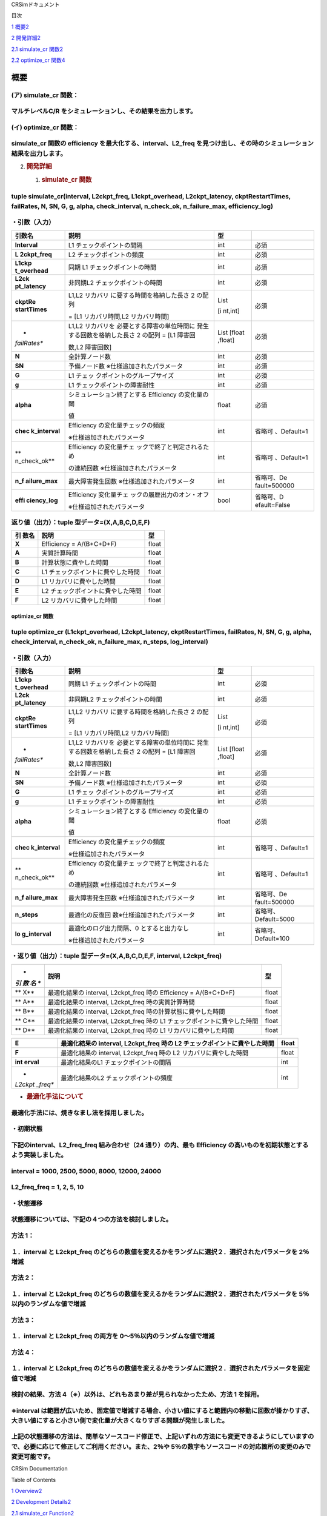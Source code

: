 CRSimドキュメント

目次

`1 概要 <#概要>`__\ `2 <#概要>`__

`2 開発詳細 <#開発詳細>`__\ `2 <#開発詳細>`__

`2.1 simulate_cr 関数 <#simulate_cr-関数>`__\ `2 <#simulate_cr-関数>`__

`2.2 optimize_cr 関数 <#optimize_cr-関数>`__\ `4 <#optimize_cr-関数>`__

概要
====

(ア) simulate_cr 関数：
~~~~~~~~~~~~~~~~~~~~~~~

マルチレベルC/R をシミュレーションし、その結果を出力します。
~~~~~~~~~~~~~~~~~~~~~~~~~~~~~~~~~~~~~~~~~~~~~~~~~~~~~~~~~~~~

(イ) optimize_cr 関数：
~~~~~~~~~~~~~~~~~~~~~~~

simulate_cr 関数の efficiency を最大化する、interval、L2_freq を見つけ出し、その時のシミュレーション結果を出力します。
~~~~~~~~~~~~~~~~~~~~~~~~~~~~~~~~~~~~~~~~~~~~~~~~~~~~~~~~~~~~~~~~~~~~~~~~~~~~~~~~~~~~~~~~~~~~~~~~~~~~~~~~~~~~~~~~~~~~~~

2. .. rubric:: 開発詳細
      :name: 開発詳細

   1. .. rubric:: simulate_cr 関数
         :name: simulate_cr-関数

tuple simulate_cr(interval, L2ckpt_freq, L1ckpt_overhead, L2ckpt_latency, ckptRestartTimes, failRates, N, SN, G, g, alpha, check_interval, n_check_ok, n_failure_max, efficiency_log)
~~~~~~~~~~~~~~~~~~~~~~~~~~~~~~~~~~~~~~~~~~~~~~~~~~~~~~~~~~~~~~~~~~~~~~~~~~~~~~~~~~~~~~~~~~~~~~~~~~~~~~~~~~~~~~~~~~~~~~~~~~~~~~~~~~~~~~~~~~~~~~~~~~~~~~~~~~~~~~~~~~~~~~~~~~~~~~~~~~~~~

・引数（入力）
~~~~~~~~~~~~~~

+--------------+-----------------------------+---------+--------------+
| **引数名**   | **説明**                    | **型**  |              |
+==============+=============================+=========+==============+
| **Interval** | L1 チェックポイントの間隔   | int     | 必須         |
+--------------+-----------------------------+---------+--------------+
| **L          | L2 チェックポイントの頻度   | int     | 必須         |
| 2ckpt_freq** |                             |         |              |
+--------------+-----------------------------+---------+--------------+
| **L1ckp      | 同期 L1                     | int     | 必須         |
| t_overhead** | チェックポイントの時間      |         |              |
+--------------+-----------------------------+---------+--------------+
| **L2ck       | 非同期L2                    | int     | 必須         |
| pt_latency** | チェックポイントの時間      |         |              |
+--------------+-----------------------------+---------+--------------+
| **ckptRe     | L1,L2                       | List    | 必須         |
| startTimes** | リカバリ                    |         |              |
|              | に要する時間を格納した長さ  | [i      |              |
|              | 2 の配列                    | nt,int] |              |
|              |                             |         |              |
|              | = [L1 リカバリ時間,L2       |         |              |
|              | リカバリ時間]               |         |              |
+--------------+-----------------------------+---------+--------------+
| *            | L1,L2                       | List    | 必須         |
| *failRates** | リカバリを                  | [float  |              |
|              | 必要とする障害の単位時間に  | ,float] |              |
|              | 発生する回数を格納した長さ  |         |              |
|              | 2 の配列 = [L1 障害回       |         |              |
|              |                             |         |              |
|              | 数,L2 障害回数]             |         |              |
+--------------+-----------------------------+---------+--------------+
| **N**        | 全計算ノード数              | int     | 必須         |
+--------------+-----------------------------+---------+--------------+
| **SN**       | 予備ノード数                | int     | 必須         |
|              | ※仕様追加されたパラメータ   |         |              |
+--------------+-----------------------------+---------+--------------+
| **G**        | L1                          | int     | 必須         |
|              | チェッ                      |         |              |
|              | クポイントのグループサイズ  |         |              |
+--------------+-----------------------------+---------+--------------+
| **g**        | L1                          | int     | 必須         |
|              | チェックポイントの障害耐性  |         |              |
+--------------+-----------------------------+---------+--------------+
| **alpha**    | シミュレーション終了とする  | float   | 必須         |
|              | Efficiency の変化量の閾     |         |              |
|              |                             |         |              |
|              | 値                          |         |              |
+--------------+-----------------------------+---------+--------------+
| **chec       | Efficiency                  | int     | 省略可       |
| k_interval** | の変化量チェックの頻度      |         | 、Default=1  |
|              |                             |         |              |
|              | ※仕様追加されたパラメータ   |         |              |
+--------------+-----------------------------+---------+--------------+
| **           | Efficiency                  | int     | 省略可       |
| n_check_ok** | の変化量チェ                |         | 、Default=1  |
|              | ックで終了と判定されるため  |         |              |
|              |                             |         |              |
|              | の連続回数                  |         |              |
|              | ※仕様追加されたパラメータ   |         |              |
+--------------+-----------------------------+---------+--------------+
| **n_f        | 最大障害発生回数            | int     | 省略可、De   |
| ailure_max** | ※仕様追加されたパラメータ   |         | fault=500000 |
+--------------+-----------------------------+---------+--------------+
| **effi       | Efficiency                  | bool    | 省略可、D    |
| ciency_log** | 変化量チェ                  |         | efault=False |
|              | ックの履歴出力のオン・オフ  |         |              |
|              |                             |         |              |
|              | ※仕様追加されたパラメータ   |         |              |
+--------------+-----------------------------+---------+--------------+

返り値（出力）：tuple 型データ=(X,A,B,C,D,E,F)
~~~~~~~~~~~~~~~~~~~~~~~~~~~~~~~~~~~~~~~~~~~~~~

+---------+-------------------------------------------+----------------+
| **引    | **説明**                                  |    **型**      |
| 数名**  |                                           |                |
+=========+===========================================+================+
| **X**   | Efficiency = A/(B+C+D+F)                  |    float       |
+---------+-------------------------------------------+----------------+
| **A**   | 実質計算時間                              |    float       |
+---------+-------------------------------------------+----------------+
| **B**   | 計算状態に費やした時間                    |    float       |
+---------+-------------------------------------------+----------------+
| **C**   | L1 チェックポイントに費やした時間         |    float       |
+---------+-------------------------------------------+----------------+
| **D**   | L1 リカバリに費やした時間                 |    float       |
+---------+-------------------------------------------+----------------+
| **E**   | L2 チェックポイントに費やした時間         |    float       |
+---------+-------------------------------------------+----------------+
| **F**   | L2 リカバリに費やした時間                 |    float       |
+---------+-------------------------------------------+----------------+

optimize_cr 関数
----------------

tuple optimize_cr (L1ckpt_overhead, L2ckpt_latency, ckptRestartTimes, failRates, N, SN, G, g, alpha, check_interval, n_check_ok, n_failure_max, n_steps, log_interval)
~~~~~~~~~~~~~~~~~~~~~~~~~~~~~~~~~~~~~~~~~~~~~~~~~~~~~~~~~~~~~~~~~~~~~~~~~~~~~~~~~~~~~~~~~~~~~~~~~~~~~~~~~~~~~~~~~~~~~~~~~~~~~~~~~~~~~~~~~~~~~~~~~~~~~~~~~~~~~~~~~~~~~~

.. _引数入力-1:

・引数（入力）
~~~~~~~~~~~~~~

+--------------+-----------------------------+---------+--------------+
| **引数名**   | **説明**                    | **型**  |              |
+==============+=============================+=========+==============+
| **L1ckp      | 同期 L1                     | int     | 必須         |
| t_overhead** | チェックポイントの時間      |         |              |
+--------------+-----------------------------+---------+--------------+
| **L2ck       | 非同期L2                    | int     | 必須         |
| pt_latency** | チェックポイントの時間      |         |              |
+--------------+-----------------------------+---------+--------------+
| **ckptRe     | L1,L2                       | List    | 必須         |
| startTimes** | リカバリ                    |         |              |
|              | に要する時間を格納した長さ  | [i      |              |
|              | 2 の配列                    | nt,int] |              |
|              |                             |         |              |
|              | = [L1 リカバリ時間,L2       |         |              |
|              | リカバリ時間]               |         |              |
+--------------+-----------------------------+---------+--------------+
| *            | L1,L2                       | List    | 必須         |
| *failRates** | リカバリを                  | [float  |              |
|              | 必要とする障害の単位時間に  | ,float] |              |
|              | 発生する回数を格納した長さ  |         |              |
|              | 2 の配列 = [L1 障害回       |         |              |
|              |                             |         |              |
|              | 数,L2 障害回数]             |         |              |
+--------------+-----------------------------+---------+--------------+
| **N**        | 全計算ノード数              | int     | 必須         |
+--------------+-----------------------------+---------+--------------+
| **SN**       | 予備ノード数                | int     | 必須         |
|              | ※仕様追加されたパラメータ   |         |              |
+--------------+-----------------------------+---------+--------------+
| **G**        | L1                          | int     | 必須         |
|              | チェッ                      |         |              |
|              | クポイントのグループサイズ  |         |              |
+--------------+-----------------------------+---------+--------------+
| **g**        | L1                          | int     | 必須         |
|              | チェックポイントの障害耐性  |         |              |
+--------------+-----------------------------+---------+--------------+
| **alpha**    | シミュレーション終了とする  | float   | 必須         |
|              | Efficiency の変化量の閾     |         |              |
|              |                             |         |              |
|              | 値                          |         |              |
+--------------+-----------------------------+---------+--------------+
| **chec       | Efficiency                  | int     | 省略可       |
| k_interval** | の変化量チェックの頻度      |         | 、Default=1  |
|              |                             |         |              |
|              | ※仕様追加されたパラメータ   |         |              |
+--------------+-----------------------------+---------+--------------+
| **           | Efficiency                  | int     | 省略可       |
| n_check_ok** | の変化量チェ                |         | 、Default=1  |
|              | ックで終了と判定されるため  |         |              |
|              |                             |         |              |
|              | の連続回数                  |         |              |
|              | ※仕様追加されたパラメータ   |         |              |
+--------------+-----------------------------+---------+--------------+
| **n_f        | 最大障害発生回数            | int     | 省略可、De   |
| ailure_max** | ※仕様追加されたパラメータ   |         | fault=500000 |
+--------------+-----------------------------+---------+--------------+
| **n_steps**  | 最適化の反復回              | int     | 省略可、     |
|              | 数※仕様追加されたパラメータ |         | Default=5000 |
+--------------+-----------------------------+---------+--------------+
| **lo         | 最適化のログ出力間隔、0     | int     | 省略可、     |
| g_interval** | とすると出力なし            |         | Default=100  |
|              |                             |         |              |
|              | ※仕様追加されたパラメータ   |         |              |
+--------------+-----------------------------+---------+--------------+

・返り値（出力）：tuple 型データ=(X,A,B,C,D,E,F, interval, L2ckpt_freq)
~~~~~~~~~~~~~~~~~~~~~~~~~~~~~~~~~~~~~~~~~~~~~~~~~~~~~~~~~~~~~~~~~~~~~~~

+-----+-----------------------------------------------------+----------+
| *   | **説明**                                            |          |
| *引 |                                                     |   **型** |
| 数  |                                                     |          |
| 名  |                                                     |          |
| **  |                                                     |          |
+=====+=====================================================+==========+
| **  | 最適化結果の interval, L2ckpt_freq 時の Efficiency  |    float |
| X** | = A/(B+C+D+F)                                       |          |
+-----+-----------------------------------------------------+----------+
| **  | 最適化結果の interval, L2ckpt_freq 時の実質計算時間 |    float |
| A** |                                                     |          |
+-----+-----------------------------------------------------+----------+
| **  | 最適化結果の interval, L2ckpt_freq                  |    float |
| B** | 時の計算状態に費やした時間                          |          |
+-----+-----------------------------------------------------+----------+
| **  | 最適化結果の interval, L2ckpt_freq 時の L1          |    float |
| C** | チェックポイントに費やした時間                      |          |
+-----+-----------------------------------------------------+----------+
| **  | 最適化結果の interval, L2ckpt_freq 時の L1          |    float |
| D** | リカバリに費やした時間                              |          |
+-----+-----------------------------------------------------+----------+

+---------+------------------------------------------------+----------+
| **E**   | 最適化結果の interval, L2ckpt_freq 時の L2     |    float |
|         | チェックポイントに費やした時間                 |          |
+=========+================================================+==========+
| **F**   | 最適化結果の interval, L2ckpt_freq 時の L2     |    float |
|         | リカバリに費やした時間                         |          |
+---------+------------------------------------------------+----------+
| **int   | 最適化結果のL1 チェックポイントの間隔          |    int   |
| erval** |                                                |          |
+---------+------------------------------------------------+----------+
| *       | 最適化結果のL2 チェックポイントの頻度          |    int   |
| *L2ckpt |                                                |          |
| _freq** |                                                |          |
+---------+------------------------------------------------+----------+

-  .. rubric:: 最適化手法について
      :name: 最適化手法について

最適化手法には、焼きなまし法を採用しました。
~~~~~~~~~~~~~~~~~~~~~~~~~~~~~~~~~~~~~~~~~~~~

・初期状態
~~~~~~~~~~

下記のinterval、L2_freq_freq 組み合わせ（24 通り）の内、最も Efficiency の高いものを初期状態とするよう実装しました。
~~~~~~~~~~~~~~~~~~~~~~~~~~~~~~~~~~~~~~~~~~~~~~~~~~~~~~~~~~~~~~~~~~~~~~~~~~~~~~~~~~~~~~~~~~~~~~~~~~~~~~~~~~~~~~~~~~~~

interval = 1000, 2500, 5000, 8000, 12000, 24000
~~~~~~~~~~~~~~~~~~~~~~~~~~~~~~~~~~~~~~~~~~~~~~~

L2_freq_freq = 1, 2, 5, 10
~~~~~~~~~~~~~~~~~~~~~~~~~~

・状態遷移
~~~~~~~~~~

状態遷移については、下記の４つの方法を検討しました。
~~~~~~~~~~~~~~~~~~~~~~~~~~~~~~~~~~~~~~~~~~~~~~~~~~~~

方法 1：
~~~~~~~~

１．interval と L2ckpt_freq のどちらの数値を変えるかをランダムに選択２．選択されたパラメータを 2％増減
~~~~~~~~~~~~~~~~~~~~~~~~~~~~~~~~~~~~~~~~~~~~~~~~~~~~~~~~~~~~~~~~~~~~~~~~~~~~~~~~~~~~~~~~~~~~~~~~~~~~~~

方法 2：
~~~~~~~~

１．interval と L2ckpt_freq のどちらの数値を変えるかをランダムに選択２．選択されたパラメータを 5％以内のランダムな値で増減
~~~~~~~~~~~~~~~~~~~~~~~~~~~~~~~~~~~~~~~~~~~~~~~~~~~~~~~~~~~~~~~~~~~~~~~~~~~~~~~~~~~~~~~~~~~~~~~~~~~~~~~~~~~~~~~~~~~~~~~~~~

方法 3：
~~~~~~~~

１．interval と L2ckpt_freq の両方を 0～5％以内のランダムな値で増減
~~~~~~~~~~~~~~~~~~~~~~~~~~~~~~~~~~~~~~~~~~~~~~~~~~~~~~~~~~~~~~~~~~~

方法 4：
~~~~~~~~

１．interval と L2ckpt_freq のどちらの数値を変えるかをランダムに選択２．選択されたパラメータを固定値で増減
~~~~~~~~~~~~~~~~~~~~~~~~~~~~~~~~~~~~~~~~~~~~~~~~~~~~~~~~~~~~~~~~~~~~~~~~~~~~~~~~~~~~~~~~~~~~~~~~~~~~~~~~~~

検討の結果、方法 4（※）以外は、どれもあまり差が見られなかったため、方法 1 を採用。
~~~~~~~~~~~~~~~~~~~~~~~~~~~~~~~~~~~~~~~~~~~~~~~~~~~~~~~~~~~~~~~~~~~~~~~~~~~~~~~~~~

※interval は範囲が広いため、固定値で増減する場合、小さい値にすると範囲内の移動に回数が掛かりすぎ、大きい値にすると小さい側で変化量が大きくなりすぎる問題が発生しました。
~~~~~~~~~~~~~~~~~~~~~~~~~~~~~~~~~~~~~~~~~~~~~~~~~~~~~~~~~~~~~~~~~~~~~~~~~~~~~~~~~~~~~~~~~~~~~~~~~~~~~~~~~~~~~~~~~~~~~~~~~~~~~~~~~~~~~~~~~~~~~~~~~~~~~~~~~~~~~~~~~~~~~~~~

上記の状態遷移の方法は、簡単なソースコード修正で、上記いずれの方法にも変更できるようにしていますの で、必要に応じて修正してご利用ください。また、2％や 5％の数字もソースコードの対応箇所の変更のみで変更可能です。
~~~~~~~~~~~~~~~~~~~~~~~~~~~~~~~~~~~~~~~~~~~~~~~~~~~~~~~~~~~~~~~~~~~~~~~~~~~~~~~~~~~~~~~~~~~~~~~~~~~~~~~~~~~~~~~~~~~~~~~~~~~~~~~~~~~~~~~~~~~~~~~~~~~~~~~~~~~~~~~~~~~~~~~~~~~~~~~~~~~~~~~~~~~~~~~~~~~~~~~~~~~~~~~~~~

CRSim Documentation

Table of Contents

`1
Overview <file:///J:\my_work_J\RIST\理研spark_開発ツールおよび実行支援ツールの富岳向けソフトウェア整備\CRSim_spack_recipe\documents_CRSim_en-US.docx#_Toc90394034>`__\ `2 <#summary>`__

`2 Development
Details <file:///J:\my_work_J\RIST\理研spark_開発ツールおよび実行支援ツールの富岳向けソフトウェア整備\CRSim_spack_recipe\documents_CRSim_en-US.docx#_Toc90394035>`__\ `2 <#development-details>`__

`2.1 simulate_cr
Function <file:///J:\my_work_J\RIST\理研spark_開発ツールおよび実行支援ツールの富岳向けソフトウェア整備\CRSim_spack_recipe\documents_CRSim_en-US.docx#_Toc90394036>`__\ `2 <#simulate_cr-function>`__

`2.2 optimize_cr
function <file:///J:\my_work_J\RIST\理研spark_開発ツールおよび実行支援ツールの富岳向けソフトウェア整備\CRSim_spack_recipe\documents_CRSim_en-US.docx#_Toc90394037>`__\ `4 <#optimize_cr-function>`__

summary
=======

(a) simulate_cr function:.
~~~~~~~~~~~~~~~~~~~~~~~~~~

Simulates multilevel C/R and outputs the results.
~~~~~~~~~~~~~~~~~~~~~~~~~~~~~~~~~~~~~~~~~~~~~~~~~

(b) optimize_cr function:.
~~~~~~~~~~~~~~~~~~~~~~~~~~

Find the interval and L2_freq that maximizes the efficiency of the simulate_cr function, and output the simulation results at that time.
~~~~~~~~~~~~~~~~~~~~~~~~~~~~~~~~~~~~~~~~~~~~~~~~~~~~~~~~~~~~~~~~~~~~~~~~~~~~~~~~~~~~~~~~~~~~~~~~~~~~~~~~~~~~~~~~~~~~~~~~~~~~~~~~~~~~~~~~

2. .. rubric:: Development Details
      :name: development-details

   1. .. rubric:: simulate_cr function
         :name: simulate_cr-function

.. _tuple-simulate_crinterval-l2ckpt_freq-l1ckpt_overhead-l2ckpt_latency-ckptrestarttimes-failrates-n-sn-g-g-alpha-check_interval-n_check_ok-n_failure_max-efficiency_log-1:

tuple simulate_cr(interval, L2ckpt_freq, L1ckpt_overhead, L2ckpt_latency, ckptRestartTimes, failRates, N, SN, G, g, alpha, check_interval, n_check_ok, n_failure_max, efficiency_log)
~~~~~~~~~~~~~~~~~~~~~~~~~~~~~~~~~~~~~~~~~~~~~~~~~~~~~~~~~~~~~~~~~~~~~~~~~~~~~~~~~~~~~~~~~~~~~~~~~~~~~~~~~~~~~~~~~~~~~~~~~~~~~~~~~~~~~~~~~~~~~~~~~~~~~~~~~~~~~~~~~~~~~~~~~~~~~~~~~~~~~

Argument (Input)
~~~~~~~~~~~~~~~~

+---------------+----------------------------+--------+---------------+
| **argument    | **Description.**           | **type |               |
| name**        |                            | (e.g.  |               |
|               |                            | of     |               |
|               |                            | ma     |               |
|               |                            | chine, |               |
|               |                            | goods, |               |
|               |                            | e      |               |
|               |                            | tc.)** |               |
+===============+============================+========+===============+
| **Interval**  | L1 Checkpoint interval     | int    | indispensable |
+---------------+----------------------------+--------+---------------+
| **            | L2 Checkpoint Frequency    | int    | indispensable |
| L2ckpt_freq** |                            |        |               |
+---------------+----------------------------+--------+---------------+
| **L1ck        | Synchronization L1         | int    | indispensable |
| pt_overhead** | Checkpoint time            |        |               |
+---------------+----------------------------+--------+---------------+
| **L2c         | Asynchronous L2 checkpoint | int    | indispensable |
| kpt_latency** | time                       |        |               |
+---------------+----------------------------+--------+---------------+
| **ckptR       | Array of length 2          | List   | indispensable |
| estartTimes** | containing the time        |        |               |
|               | required for L1,L2         | [int   |               |
|               | recovery                   | ,int]. |               |
|               |                            |        |               |
|               | = [L1 recovery time,L2     |        |               |
|               | recovery time].            |        |               |
+---------------+----------------------------+--------+---------------+
| **failRates** | Array of length 2          | List   | indispensable |
|               | containing the number of   | [f     |               |
|               | failures requiring L1,L2   | loat,f |               |
|               | recovery per unit time =   | loat]. |               |
|               | [L1 failure times          |        |               |
|               |                            |        |               |
|               | Number,L2 Failure Count]   |        |               |
+---------------+----------------------------+--------+---------------+
| **N**         | Total number of            | int    | indispensable |
|               | computation nodes          |        |               |
+---------------+----------------------------+--------+---------------+
| **SN**        | Number of spare nodes      | int    | indispensable |
|               | \*Parameters added to the  |        |               |
|               | specification              |        |               |
+---------------+----------------------------+--------+---------------+
| **g**         | L1 Checkpoint group size   | int    | indispensable |
+---------------+----------------------------+--------+---------------+
| **g**         | L1 Checkpoint Fault        | int    | indispensable |
|               | Tolerance                  |        |               |
+---------------+----------------------------+--------+---------------+
| **alpha**     | Threshold of change in     | float  | indispensable |
|               | efficiency that terminates |        |               |
|               | the simulation             |        |               |
|               |                            |        |               |
|               | value                      |        |               |
+---------------+----------------------------+--------+---------------+
| **che         | Frequency of Efficiency    | int    | Optional,     |
| ck_interval** | change checks              |        | Default=1     |
|               |                            |        |               |
|               | Parameters added to the    |        |               |
|               | specification              |        |               |
+---------------+----------------------------+--------+---------------+
| *             | Because it is judged to be | int    | Optional,     |
| *n_check_ok** | finished by the change     |        | Default=1     |
|               | amount check of Efficiency |        |               |
|               |                            |        |               |
|               | Number of consecutive      |        |               |
|               | times of \*Parameters      |        |               |
|               | added to the specification |        |               |
+---------------+----------------------------+--------+---------------+
| **n_          | Maximum number of failures | int    | Optional,     |
| failure_max** | \*Parameters added to the  |        | D             |
|               | specification              |        | efault=500000 |
+---------------+----------------------------+--------+---------------+
| **eff         | Turn on/off the historical | bool   | Optional,     |
| iciency_log** | output of the Efficiency   |        | Default=False |
|               | change check               |        |               |
|               |                            |        |               |
|               | Parameters added to the    |        |               |
|               | specification              |        |               |
+---------------+----------------------------+--------+---------------+

Return value (output): tuple type data = (X,A,B,C,D,E,F)
~~~~~~~~~~~~~~~~~~~~~~~~~~~~~~~~~~~~~~~~~~~~~~~~~~~~~~~~

+---------------+----------------------------------------------+------+
| **argument    | **Description.**                             |      |
| name**        |                                              |   ** |
|               |                                              | type |
|               |                                              |    ( |
|               |                                              | e.g. |
|               |                                              |      |
|               |                                              |   of |
|               |                                              |      |
|               |                                              | mach |
|               |                                              | ine, |
|               |                                              |      |
|               |                                              |   go |
|               |                                              | ods, |
|               |                                              |      |
|               |                                              |  etc |
|               |                                              | .)** |
+===============+==============================================+======+
| **an          | Efficiency = A/(B+C+D+F)                     |    f |
| unknown**     |                                              | loat |
+---------------+----------------------------------------------+------+
| **A**         | real computation time                        |    f |
|               |                                              | loat |
+---------------+----------------------------------------------+------+
| **B**         | Time spent in the calculation state          |    f |
|               |                                              | loat |
+---------------+----------------------------------------------+------+
| **c**         | L1 Time spent at checkpoint                  |    f |
|               |                                              | loat |
+---------------+----------------------------------------------+------+
| **D**         | L1 Time spent in recovery                    |    f |
|               |                                              | loat |
+---------------+----------------------------------------------+------+
| **E**         | L2 Time spent on checkpoints                 |    f |
|               |                                              | loat |
+---------------+----------------------------------------------+------+
| **f**         | Time spent on L2 recovery                    |    f |
|               |                                              | loat |
+---------------+----------------------------------------------+------+

optimize_cr function
--------------------

.. _tuple-optimize_cr-l1ckpt_overhead-l2ckpt_latency-ckptrestarttimes-failrates-n-sn-g-g-alpha-check_interval-n_check_ok-n_failure_max-n_steps-log_interval-1:

tuple optimize_cr (L1ckpt_overhead, L2ckpt_latency, ckptRestartTimes, failRates, N, SN, G, g, alpha, check_interval, n_check_ok, n_failure_max, n_steps, log_interval)
~~~~~~~~~~~~~~~~~~~~~~~~~~~~~~~~~~~~~~~~~~~~~~~~~~~~~~~~~~~~~~~~~~~~~~~~~~~~~~~~~~~~~~~~~~~~~~~~~~~~~~~~~~~~~~~~~~~~~~~~~~~~~~~~~~~~~~~~~~~~~~~~~~~~~~~~~~~~~~~~~~~~~~

.. _argument-input-1:

Argument (Input)
~~~~~~~~~~~~~~~~

+---------------+----------------------------+--------+---------------+
| **argument    | **Description.**           | **type |               |
| name**        |                            | (e.g.  |               |
|               |                            | of     |               |
|               |                            | ma     |               |
|               |                            | chine, |               |
|               |                            | goods, |               |
|               |                            | e      |               |
|               |                            | tc.)** |               |
+===============+============================+========+===============+
| **L1ck        | Synchronization L1         | int    | indispensable |
| pt_overhead** | Checkpoint time            |        |               |
+---------------+----------------------------+--------+---------------+
| **L2c         | Asynchronous L2 checkpoint | int    | indispensable |
| kpt_latency** | time                       |        |               |
+---------------+----------------------------+--------+---------------+
| **ckptR       | Array of length 2          | List   | indispensable |
| estartTimes** | containing the time        |        |               |
|               | required for L1,L2         | [int   |               |
|               | recovery                   | ,int]. |               |
|               |                            |        |               |
|               | = [L1 recovery time,L2     |        |               |
|               | recovery time].            |        |               |
+---------------+----------------------------+--------+---------------+
| **failRates** | Array of length 2          | List   | indispensable |
|               | containing the number of   | [f     |               |
|               | failures requiring L1,L2   | loat,f |               |
|               | recovery per unit time =   | loat]. |               |
|               | [L1 failure times          |        |               |
|               |                            |        |               |
|               | Number,L2 Failure Count]   |        |               |
+---------------+----------------------------+--------+---------------+
| **N**         | Total number of            | int    | indispensable |
|               | computation nodes          |        |               |
+---------------+----------------------------+--------+---------------+
| **SN**        | Number of spare nodes      | int    | indispensable |
|               | \*Parameters added to the  |        |               |
|               | specification              |        |               |
+---------------+----------------------------+--------+---------------+
| **g**         | L1 Checkpoint group size   | int    | indispensable |
+---------------+----------------------------+--------+---------------+
| **g**         | L1 Checkpoint Fault        | int    | indispensable |
|               | Tolerance                  |        |               |
+---------------+----------------------------+--------+---------------+
| **alpha**     | Threshold of change in     | float  | indispensable |
|               | efficiency that terminates |        |               |
|               | the simulation             |        |               |
|               |                            |        |               |
|               | value                      |        |               |
+---------------+----------------------------+--------+---------------+
| **che         | Frequency of Efficiency    | int    | Optional,     |
| ck_interval** | change checks              |        | Default=1     |
|               |                            |        |               |
|               | Parameters added to the    |        |               |
|               | specification              |        |               |
+---------------+----------------------------+--------+---------------+
| *             | Because it is judged to be | int    | Optional,     |
| *n_check_ok** | finished by the change     |        | Default=1     |
|               | amount check of Efficiency |        |               |
|               |                            |        |               |
|               | Number of consecutive      |        |               |
|               | times of \*Parameters      |        |               |
|               | added to the specification |        |               |
+---------------+----------------------------+--------+---------------+
| **n_          | Maximum number of failures | int    | Optional,     |
| failure_max** | \*Parameters added to the  |        | D             |
|               | specification              |        | efault=500000 |
+---------------+----------------------------+--------+---------------+
| **n_steps**   | Number of optimization     | int    | Optional,     |
|               | iterations \*Parameters    |        | Default=5000  |
|               | added to specification     |        |               |
+---------------+----------------------------+--------+---------------+
| **l           | Log output interval for    | int    | Optional,     |
| og_interval** | optimization, 0 means no   |        | Default=100   |
|               | output                     |        |               |
|               |                            |        |               |
|               | Parameters added to the    |        |               |
|               | specification              |        |               |
+---------------+----------------------------+--------+---------------+

Return value (output): tuple type data=(X,A,B,C,D,E,F, interval, L2ckpt_freq)
~~~~~~~~~~~~~~~~~~~~~~~~~~~~~~~~~~~~~~~~~~~~~~~~~~~~~~~~~~~~~~~~~~~~~~~~~~~~~

+---------------+----------------------------------------------+------+
| **argument    | **Description.**                             |      |
| name**        |                                              |   ** |
|               |                                              | type |
|               |                                              |    ( |
|               |                                              | e.g. |
|               |                                              |      |
|               |                                              |   of |
|               |                                              |      |
|               |                                              | mach |
|               |                                              | ine, |
|               |                                              |      |
|               |                                              |   go |
|               |                                              | ods, |
|               |                                              |      |
|               |                                              |  etc |
|               |                                              | .)** |
+===============+==============================================+======+
| **an          | Efficiency = A/(B+C+D+F) at interval,        |    f |
| unknown**     | L2ckpt_freq of optimization results          | loat |
+---------------+----------------------------------------------+------+
| **A**         | interval of optimization results, real       |    f |
|               | computation time at L2ckpt_freq              | loat |
+---------------+----------------------------------------------+------+
| **B**         | interval of optimization results, time spent |    f |
|               | in the computation state at L2ckpt_freq      | loat |
+---------------+----------------------------------------------+------+
| **C**         | interval of optimization results, time spent |    f |
|               | on L1 checkpoint at L2ckpt_freq              | loat |
+---------------+----------------------------------------------+------+
| **D**         | interval of optimization results, time spent |    f |
|               | for L1 recovery at L2ckpt_freq               | loat |
+---------------+----------------------------------------------+------+

+---------------+----------------------------------------------+------+
| **E**         | interval of optimization results, time spent |    f |
|               | on L2 checkpoints during L2ckpt_freq         | loat |
+===============+==============================================+======+
| **f**         | interval of optimization results, time spent |    f |
|               | for L2 recovery at L2ckpt_freq               | loat |
+---------------+----------------------------------------------+------+
| **interval**  | L1 checkpoint interval for optimization      |      |
|               | results                                      |  int |
+---------------+----------------------------------------------+------+
| **            | Frequency of L2 checkpoints for optimization |      |
| L2ckpt_freq** | results                                      |  int |
+---------------+----------------------------------------------+------+

-  .. rubric:: Optimization Methodology
      :name: optimization-methodology

An annealing method was used as the optimization technique.
~~~~~~~~~~~~~~~~~~~~~~~~~~~~~~~~~~~~~~~~~~~~~~~~~~~~~~~~~~~

Initial state
~~~~~~~~~~~~~

Of the following combinations of interval and L2_freq_freq (24 combinations), the one with the highest efficiency is implemented as the initial state.
~~~~~~~~~~~~~~~~~~~~~~~~~~~~~~~~~~~~~~~~~~~~~~~~~~~~~~~~~~~~~~~~~~~~~~~~~~~~~~~~~~~~~~~~~~~~~~~~~~~~~~~~~~~~~~~~~~~~~~~~~~~~~~~~~~~~~~~~~~~~~~~~~~~~~~

.. _interval-1000-2500-5000-8000-12000-24000-1:

interval = 1000, 2500, 5000, 8000, 12000, 24000
~~~~~~~~~~~~~~~~~~~~~~~~~~~~~~~~~~~~~~~~~~~~~~~

.. _l2_freq_freq-1-2-5-10-1:

L2_freq_freq = 1, 2, 5, 10
~~~~~~~~~~~~~~~~~~~~~~~~~~

State Transition
~~~~~~~~~~~~~~~~

The following four methods were considered for state transitions.
~~~~~~~~~~~~~~~~~~~~~~~~~~~~~~~~~~~~~~~~~~~~~~~~~~~~~~~~~~~~~~~~~

Method 1.
~~~~~~~~~

1. randomly select which value of interval or L2ckpt_freq to change 2. increase/decrease the selected parameter by 2%.
~~~~~~~~~~~~~~~~~~~~~~~~~~~~~~~~~~~~~~~~~~~~~~~~~~~~~~~~~~~~~~~~~~~~~~~~~~~~~~~~~~~~~~~~~~~~~~~~~~~~~~~~~~~~~~~~~~~~~~

Method 2.
~~~~~~~~~

1. randomly select which value of interval or L2ckpt_freq to change 2. increase or decrease the selected parameter by a random value within 5%.
~~~~~~~~~~~~~~~~~~~~~~~~~~~~~~~~~~~~~~~~~~~~~~~~~~~~~~~~~~~~~~~~~~~~~~~~~~~~~~~~~~~~~~~~~~~~~~~~~~~~~~~~~~~~~~~~~~~~~~~~~~~~~~~~~~~~~~~~~~~~~~~

Method 3
~~~~~~~~

1. increase/decrease both interval and L2ckpt_freq by a random value within 0-5%.
~~~~~~~~~~~~~~~~~~~~~~~~~~~~~~~~~~~~~~~~~~~~~~~~~~~~~~~~~~~~~~~~~~~~~~~~~~~~~~~~~

Method 4
~~~~~~~~

1. randomly select which value of interval or L2ckpt_freq to change 2. increase/decrease the selected parameter by a fixed value
~~~~~~~~~~~~~~~~~~~~~~~~~~~~~~~~~~~~~~~~~~~~~~~~~~~~~~~~~~~~~~~~~~~~~~~~~~~~~~~~~~~~~~~~~~~~~~~~~~~~~~~~~~~~~~~~~~~~~~~~~~~~~~~~

As a result of the study, Method 1 was adopted because none of the methods showed much difference except for Method 4 (*).
~~~~~~~~~~~~~~~~~~~~~~~~~~~~~~~~~~~~~~~~~~~~~~~~~~~~~~~~~~~~~~~~~~~~~~~~~~~~~~~~~~~~~~~~~~~~~~~~~~~~~~~~~~~~~~~~~~~~~~~~~~

Because the interval has a wide range, when increasing or decreasing it by a fixed value, a small value causes too many times to move within the range, while a large value causes too large a change on the small side.
~~~~~~~~~~~~~~~~~~~~~~~~~~~~~~~~~~~~~~~~~~~~~~~~~~~~~~~~~~~~~~~~~~~~~~~~~~~~~~~~~~~~~~~~~~~~~~~~~~~~~~~~~~~~~~~~~~~~~~~~~~~~~~~~~~~~~~~~~~~~~~~~~~~~~~~~~~~~~~~~~~~~~~~~~~~~~~~~~~~~~~~~~~~~~~~~~~~~~~~~~~~~~~~~~~~~~~~~

The above state transition methods can be changed to any of the above methods with a simple source code modification. The 2% and 5% numbers can also be changed only by modifying the corresponding parts of the source code.
~~~~~~~~~~~~~~~~~~~~~~~~~~~~~~~~~~~~~~~~~~~~~~~~~~~~~~~~~~~~~~~~~~~~~~~~~~~~~~~~~~~~~~~~~~~~~~~~~~~~~~~~~~~~~~~~~~~~~~~~~~~~~~~~~~~~~~~~~~~~~~~~~~~~~~~~~~~~~~~~~~~~~~~~~~~~~~~~~~~~~~~~~~~~~~~~~~~~~~~~~~~~~~~~~~~~~~~~~~~~~

